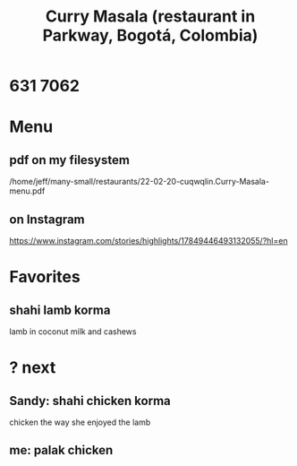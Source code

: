 :PROPERTIES:
:ID:       6c80a13f-b198-4827-b613-622a8cc689a3
:END:
#+title: Curry Masala (restaurant in Parkway, Bogotá, Colombia)
* 631 7062
* Menu
** pdf on my filesystem
   /home/jeff/many-small/restaurants/22-02-20-cuqwqlin.Curry-Masala-menu.pdf
** on Instagram
   https://www.instagram.com/stories/highlights/17849446493132055/?hl=en
* Favorites
** shahi lamb korma
   lamb in coconut milk and cashews
* ? next
** Sandy: shahi chicken korma
   chicken the way she enjoyed the lamb
** me: palak chicken
